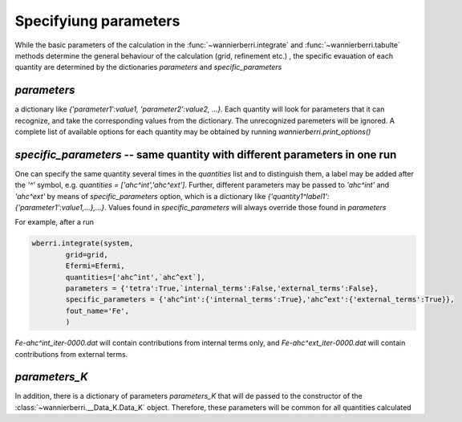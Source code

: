 Specifyiung parameters
=======================

While the basic parameters of the calculation in the :func:`~wannierberri.integrate` and :func:`~wannierberri.tabulte` 
methods determine the general behaviour of the calculation (grid, refinement etc.) , the specific evauation of each 
quantity are determined by the dictionaries `parameters` and `specific_parameters`

`parameters`
+++++++++++++++

a dictionary like `{'parameter1':value1, 'parameter2':value2, ...}`. Each quantity will look for parameters that it can recognize,
and take the corresponding values from the dictionary. The unrecognized paremeters will be ignored. A complete list of available 
options for each quantity may be obtained by running `wannierberri.print_options()`

`specific_parameters` -- same quantity with different parameters in one run
++++++++++++++++++++++++++++++++++++++++++++++++++++++++++++++++++++++++++++++

One can specify the same quantity several times in the `quantities` list and to distinguish them,
a label may be added after the `'^'` symbol, e.g. `quantities = ['ahc^int','ahc^ext']`. 
Further, different parameters  may be passed to `'ahc^int'` and `'ahc^ext'` by means of `specific_parameters` option, which
is a dictionary like `{'quantity1^label1':{'parameter1':value1,...},...}`. 
Values found in  `specific_parameters` will always override those found in `parameters`

For example, after a run

.. code:: python

    wberri.integrate(system,
            grid=grid,
            Efermi=Efermi, 
            quantities=['ahc^int',`ahc^ext`],
            parameters = {'tetra':True,`internal_terms':False,'external_terms':False},
            specific_parameters = {'ahc^int':{'internal_terms':True},'ahc^ext':{'external_terms':True}},
            fout_name='Fe',
            )

`Fe-ahc^int_iter-0000.dat` will contain contributions from internal terms only, and 
`Fe-ahc^ext_iter-0000.dat` will contain contributions from external terms.

`parameters_K`
+++++++++++++++


In addition, there is a dictionary of parameters `parameters_K` that will de passed to the constructor of the 
:class:`~wannierberri.__Data_K.Data_K` object. Therefore, these parameters will be common for all quantities calculated


